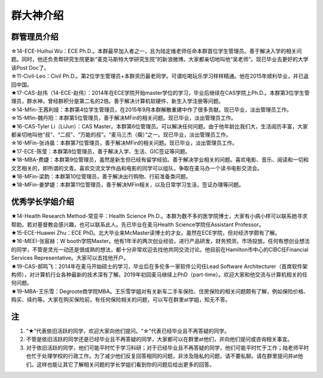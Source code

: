 群大神介绍
============
群管理员介绍
---------------------------------------------
| ☆14-ECE-Huihui Wu：ECE Ph.D.。本群最早加入者之一，且为陆定维老师任命本群首位学生管理员。善于解决入学的相关问题。同时，他还负责帮研究生院更新“麦克马斯特大学研究生院”的新浪微博。大家都亲切地叫他“吴老师”。现已毕业去更好的大学读Post Doc了。
| ☆11-Civil-Leo：Civil Ph.D.。第2位学生管理员+本群资历最老同学。可谓吃喝玩乐学习样样精通。他在2015年顺利毕业，并已返回中国。
| ★17-CAS-赵伟（14-ECE-赵伟）：2014年在ECE学院开始master学位的学习，毕业后继续在CAS学院上Ph.D.。本群第3位学生管理员，群水神，曾经群积分是第二名的2倍。善于解决计算机软硬件、新生入学注册等问题。
| ☆14-Mfin-王茜利娅：本群第4位学生管理员，在2015年9月本群解散重建中作了很多贡献。现已毕业，淡出管理员工作。
| ☆15-Mfin-魏丹阳：本群第5位管理员，善于解决MFin的相关问题。现已毕业，淡出管理员工作。
| ★16-CAS-Tyler Li（LiJun）：CAS Master。本群第6位管理员。可以解决任何问题。由于他年龄比我们大，生活阅历丰富，大家都亲切地叫他“叔”、“二叔”、“万能的叔”。“麦马三杰（瘸）”之一。现已毕业，淡出管理员工作。
| ☆16-MFin-张诗晨：本群第7位管理员，善于解决MFin的相关问题。现已毕业，淡出管理员工作。
| ★17-ECE-陈莹：本群第8位管理员，善于解决入学、生活、GIC签证等问题。
| ★18-MBA-费婕：本群第9位管理员，虽然是新生但已经有留学经验。善于解决学业相关的问题。喜欢电影、音乐、阅读和一切和文艺相关的，即所谓的文青。喜欢交流文学作品和电影的同学可以组队，争取在麦马办一个读书电影交流会。
| ★18-MFin-梁韵：本群第10位管理员，善于解决出行购物、行前准备类问题。
| ★18-MFin-姜梦婕：本群第11位管理员，善于解决MFin相关，以及日常学习生活，签证办理等问题。

优秀学长学姐介绍
---------------------------------------
| ★14-Health Research Method-常亚平：Health Science Ph.D.。本群为数不多的医学院博士，大家有小病小样可以联系她寻求帮助。若对基督教会感兴趣，也可以联系此人。先已毕业在麦马Health Science学院任Assistant Professor。
| ★15-ECE-Huawei Zhu：ECE PhD。北大毕业来McMaster读博士的才女。虽然在ECE学院，但对经济学颇有了解。
| ★16-MEEI-张宸赫：W booth学院Master。他有1年半的两次创业经验，进行产品研发，财务预测，市场投放。任何有想创业想法的同学，不管是灵光一动还是很成熟的想法，都十分非常欢迎去找他共同交流讨论。他目前在Hamilton市中心的CIBC任Financial Services Representative。大家可以去找他开户。
| ★19-CAS-郝鸣飞：2014年在麦马开始硕士的学习，毕业后在多伦多一家软件公司任Lead Software Architecturer（首席软件架构师），对计算机行业各种最新的技术深有了解。2019年初回麦马继续上PhD（part-time）。欢迎大家和他交流与计算机相关的任何问题。
| ★19-MBA-王乐雪：Degroote商学院MBA。王乐雪学姐对有关新车二手车保险、住房保险的相关问题颇有了解，例如保险价格、购买、续约等。大家在购买保险前，有任何保险相关的问题，可以写在群里at学姐，知无不答。

注
-----------------------
1) “★”代表依旧活跃的同学，欢迎大家向他们提问。“☆”代表已经毕业且不再答疑的同学。
#) 不管是依旧活跃的同学还是已经毕业且不再答疑的同学，大家都可以在群里at他们，并向他们提问或咨询相关事宜。
#) 对于依旧活跃的同学，他们可能平时忙于学习科研；对于已经毕业且不再答疑的同学，他们可能平时忙于工作；陆老师平时也忙于处理学校的行政工作。为了减少他们反复回答相同的问题，非涉及隐私的问题，请不要私聊。请在群里提问并at他们。这样也能让其它了解相关问题的学长学姐们看到你的问题后给出更多的回答。